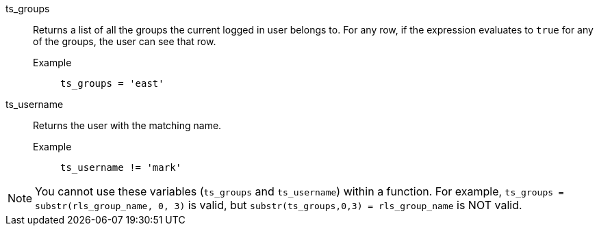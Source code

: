 [#ts_groups]
ts_groups::
  Returns a list of all the groups the current logged in user belongs to. For any row, if the expression evaluates to `true` for any of the groups, the user can see that row.
Example;;
+
----
ts_groups = 'east'
----

[#ts_username]
ts_username::
  Returns the user with the matching name.
Example;;
+
----
ts_username != 'mark'
----

NOTE: You cannot use these variables (`ts_groups` and `ts_username`) within a function. For example, `ts_groups = substr(rls_group_name, 0, 3)` is valid, but `substr(ts_groups,0,3) = rls_group_name` is NOT valid.
